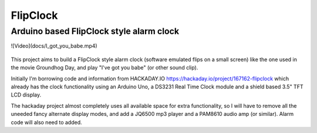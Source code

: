 FlipClock
===========

Arduino based FlipClock style alarm clock
-------------------------------------------

![Video](docs/I_got_you_babe.mp4)

.. figure:: docs/movie_clock.png
   :alt:  None

This project aims to build a FlipClock style alarm clock (software emulated flips on a small screen) like the one used in the movie Groundhog Day, and play "I've got you babe" (or other sound clip).  
  
Initially  I'm borrowing code and information from HACKADAY.IO https://hackaday.io/project/167162-flipclock which already has the clock functionality using an Arduino Uno, a DS3231 Real Time Clock module and a shield based 3.5" TFT LCD display.  

The hackaday project almost completely uses all available space for extra functionality, so I will have to remove all the uneeded fancy alternate display modes, and add a JQ6500 mp3 player and a PAM8610 audio amp (or similar).  Alarm code will also need to added.
